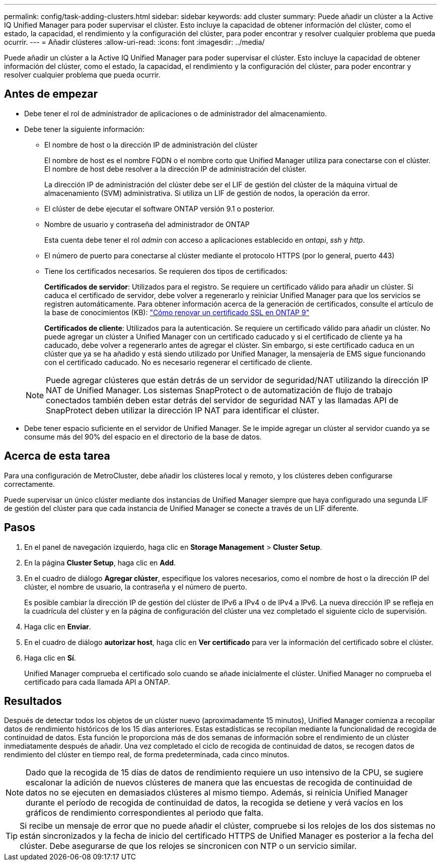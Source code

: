 ---
permalink: config/task-adding-clusters.html 
sidebar: sidebar 
keywords: add cluster 
summary: Puede añadir un clúster a la Active IQ Unified Manager para poder supervisar el clúster. Esto incluye la capacidad de obtener información del clúster, como el estado, la capacidad, el rendimiento y la configuración del clúster, para poder encontrar y resolver cualquier problema que pueda ocurrir. 
---
= Añadir clústeres
:allow-uri-read: 
:icons: font
:imagesdir: ../media/


[role="lead"]
Puede añadir un clúster a la Active IQ Unified Manager para poder supervisar el clúster. Esto incluye la capacidad de obtener información del clúster, como el estado, la capacidad, el rendimiento y la configuración del clúster, para poder encontrar y resolver cualquier problema que pueda ocurrir.



== Antes de empezar

* Debe tener el rol de administrador de aplicaciones o de administrador del almacenamiento.
* Debe tener la siguiente información:
+
** El nombre de host o la dirección IP de administración del clúster
+
El nombre de host es el nombre FQDN o el nombre corto que Unified Manager utiliza para conectarse con el clúster. El nombre de host debe resolver a la dirección IP de administración del clúster.

+
La dirección IP de administración del clúster debe ser el LIF de gestión del clúster de la máquina virtual de almacenamiento (SVM) administrativa. Si utiliza un LIF de gestión de nodos, la operación da error.

** El clúster de debe ejecutar el software ONTAP versión 9.1 o posterior.
** Nombre de usuario y contraseña del administrador de ONTAP
+
Esta cuenta debe tener el rol _admin_ con acceso a aplicaciones establecido en _ontapi_, _ssh_ y _http_.

** El número de puerto para conectarse al clúster mediante el protocolo HTTPS (por lo general, puerto 443)
** Tiene los certificados necesarios. Se requieren dos tipos de certificados:
+
*Certificados de servidor*: Utilizados para el registro. Se requiere un certificado válido para añadir un clúster. Si caduca el certificado de servidor, debe volver a regenerarlo y reiniciar Unified Manager para que los servicios se registren automáticamente. Para obtener información acerca de la generación de certificados, consulte el artículo de la base de conocimientos (KB): https://kb.netapp.com/Advice_and_Troubleshooting/Data_Storage_Software/ONTAP_OS/How_to_renew_an_SSL_certificate_in_ONTAP_9["Cómo renovar un certificado SSL en ONTAP 9"]

+
*Certificados de cliente*: Utilizados para la autenticación. Se requiere un certificado válido para añadir un clúster. No puede agregar un clúster a Unified Manager con un certificado caducado y si el certificado de cliente ya ha caducado, debe volver a regenerarlo antes de agregar el clúster. Sin embargo, si este certificado caduca en un clúster que ya se ha añadido y está siendo utilizado por Unified Manager, la mensajería de EMS sigue funcionando con el certificado caducado. No es necesario regenerar el certificado de cliente.



+
[NOTE]
====
Puede agregar clústeres que están detrás de un servidor de seguridad/NAT utilizando la dirección IP NAT de Unified Manager. Los sistemas SnapProtect o de automatización de flujo de trabajo conectados también deben estar detrás del servidor de seguridad NAT y las llamadas API de SnapProtect deben utilizar la dirección IP NAT para identificar el clúster.

====
* Debe tener espacio suficiente en el servidor de Unified Manager. Se le impide agregar un clúster al servidor cuando ya se consume más del 90% del espacio en el directorio de la base de datos.




== Acerca de esta tarea

Para una configuración de MetroCluster, debe añadir los clústeres local y remoto, y los clústeres deben configurarse correctamente.

Puede supervisar un único clúster mediante dos instancias de Unified Manager siempre que haya configurado una segunda LIF de gestión del clúster para que cada instancia de Unified Manager se conecte a través de un LIF diferente.



== Pasos

. En el panel de navegación izquierdo, haga clic en *Storage Management* > *Cluster Setup*.
. En la página *Cluster Setup*, haga clic en *Add*.
. En el cuadro de diálogo *Agregar clúster*, especifique los valores necesarios, como el nombre de host o la dirección IP del clúster, el nombre de usuario, la contraseña y el número de puerto.
+
Es posible cambiar la dirección IP de gestión del clúster de IPv6 a IPv4 o de IPv4 a IPv6. La nueva dirección IP se refleja en la cuadrícula del clúster y en la página de configuración del clúster una vez completado el siguiente ciclo de supervisión.

. Haga clic en *Enviar*.
. En el cuadro de diálogo *autorizar host*, haga clic en *Ver certificado* para ver la información del certificado sobre el clúster.
. Haga clic en *Sí*.
+
Unified Manager comprueba el certificado solo cuando se añade inicialmente el clúster. Unified Manager no comprueba el certificado para cada llamada API a ONTAP.





== Resultados

Después de detectar todos los objetos de un clúster nuevo (aproximadamente 15 minutos), Unified Manager comienza a recopilar datos de rendimiento históricos de los 15 días anteriores. Estas estadísticas se recopilan mediante la funcionalidad de recogida de continuidad de datos. Esta función le proporciona más de dos semanas de información sobre el rendimiento de un clúster inmediatamente después de añadir. Una vez completado el ciclo de recogida de continuidad de datos, se recogen datos de rendimiento del clúster en tiempo real, de forma predeterminada, cada cinco minutos.

[NOTE]
====
Dado que la recogida de 15 días de datos de rendimiento requiere un uso intensivo de la CPU, se sugiere escalonar la adición de nuevos clústeres de manera que las encuestas de recogida de continuidad de datos no se ejecuten en demasiados clústeres al mismo tiempo. Además, si reinicia Unified Manager durante el período de recogida de continuidad de datos, la recogida se detiene y verá vacíos en los gráficos de rendimiento correspondientes al periodo que falta.

====
[TIP]
====
Si recibe un mensaje de error que no puede añadir el clúster, compruebe si los relojes de los dos sistemas no están sincronizados y la fecha de inicio del certificado HTTPS de Unified Manager es posterior a la fecha del clúster. Debe asegurarse de que los relojes se sincronicen con NTP o un servicio similar.

====